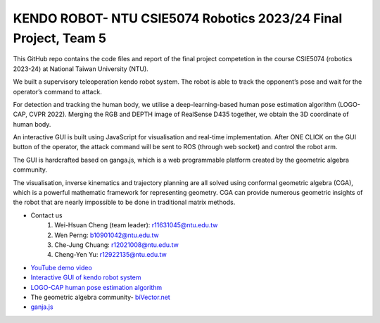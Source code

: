 KENDO ROBOT- NTU CSIE5074 Robotics 2023/24 Final Project, Team 5
=======================================
This GitHub repo contains the code files and report of the final project competetion in the course CSIE5074 (robotics 2023-24) at National Taiwan University (NTU).

We built a supervisory teleoperation kendo robot system. The robot is able to track the opponent’s pose and wait for the operator’s command to attack.

For detection and tracking the human body, we utilise a deep-learning-based human pose estimation algorithm (LOGO-CAP, CVPR 2022). Merging the RGB and DEPTH image of RealSense D435 together, we obtain the 3D coordinate of human body.

An interactive GUI is built using JavaScript for visualisation and real-time implementation. After ONE CLICK on the GUI button of the operator, the attack command will be sent to ROS (through web socket) and control the robot arm.

The GUI is hardcrafted based on ganga.js, which is a web programmable platform created by the geometric algebra community.

The visualisation, inverse kinematics and trajectory planning are all solved using conformal geometric algebra (CGA), which is a powerful mathematic framework for representing geometry. CGA can provide numerous geometric insights of the robot that are nearly impossible to be done in traditional matrix methods.

* Contact us
    #. Wei-Hsuan Cheng (team leader): r11631045@ntu.edu.tw
    #. Wen Perng: b10901042@ntu.edu.tw
    #. Che-Jung Chuang: r12021008@ntu.edu.tw
    #. Cheng-Yen Yu: r12922135@ntu.edu.tw

* `YouTube demo video <https://www.youtube.com/watch?v=9ygvFLr1BNQ>`_

* `Interactive GUI of kendo robot system <https://enkimute.github.io/ganja.js/examples/coffeeshop.html#ZAxvNkQ7x>`_

* `LOGO-CAP human pose estimation algorithm <https://github.com/cherubicXN/logocap>`_

* The geometric algebra community- `biVector.net <https://bivector.net/>`_

* `ganja.js <https://github.com/enkimute/ganja.js?files=1>`_ 
